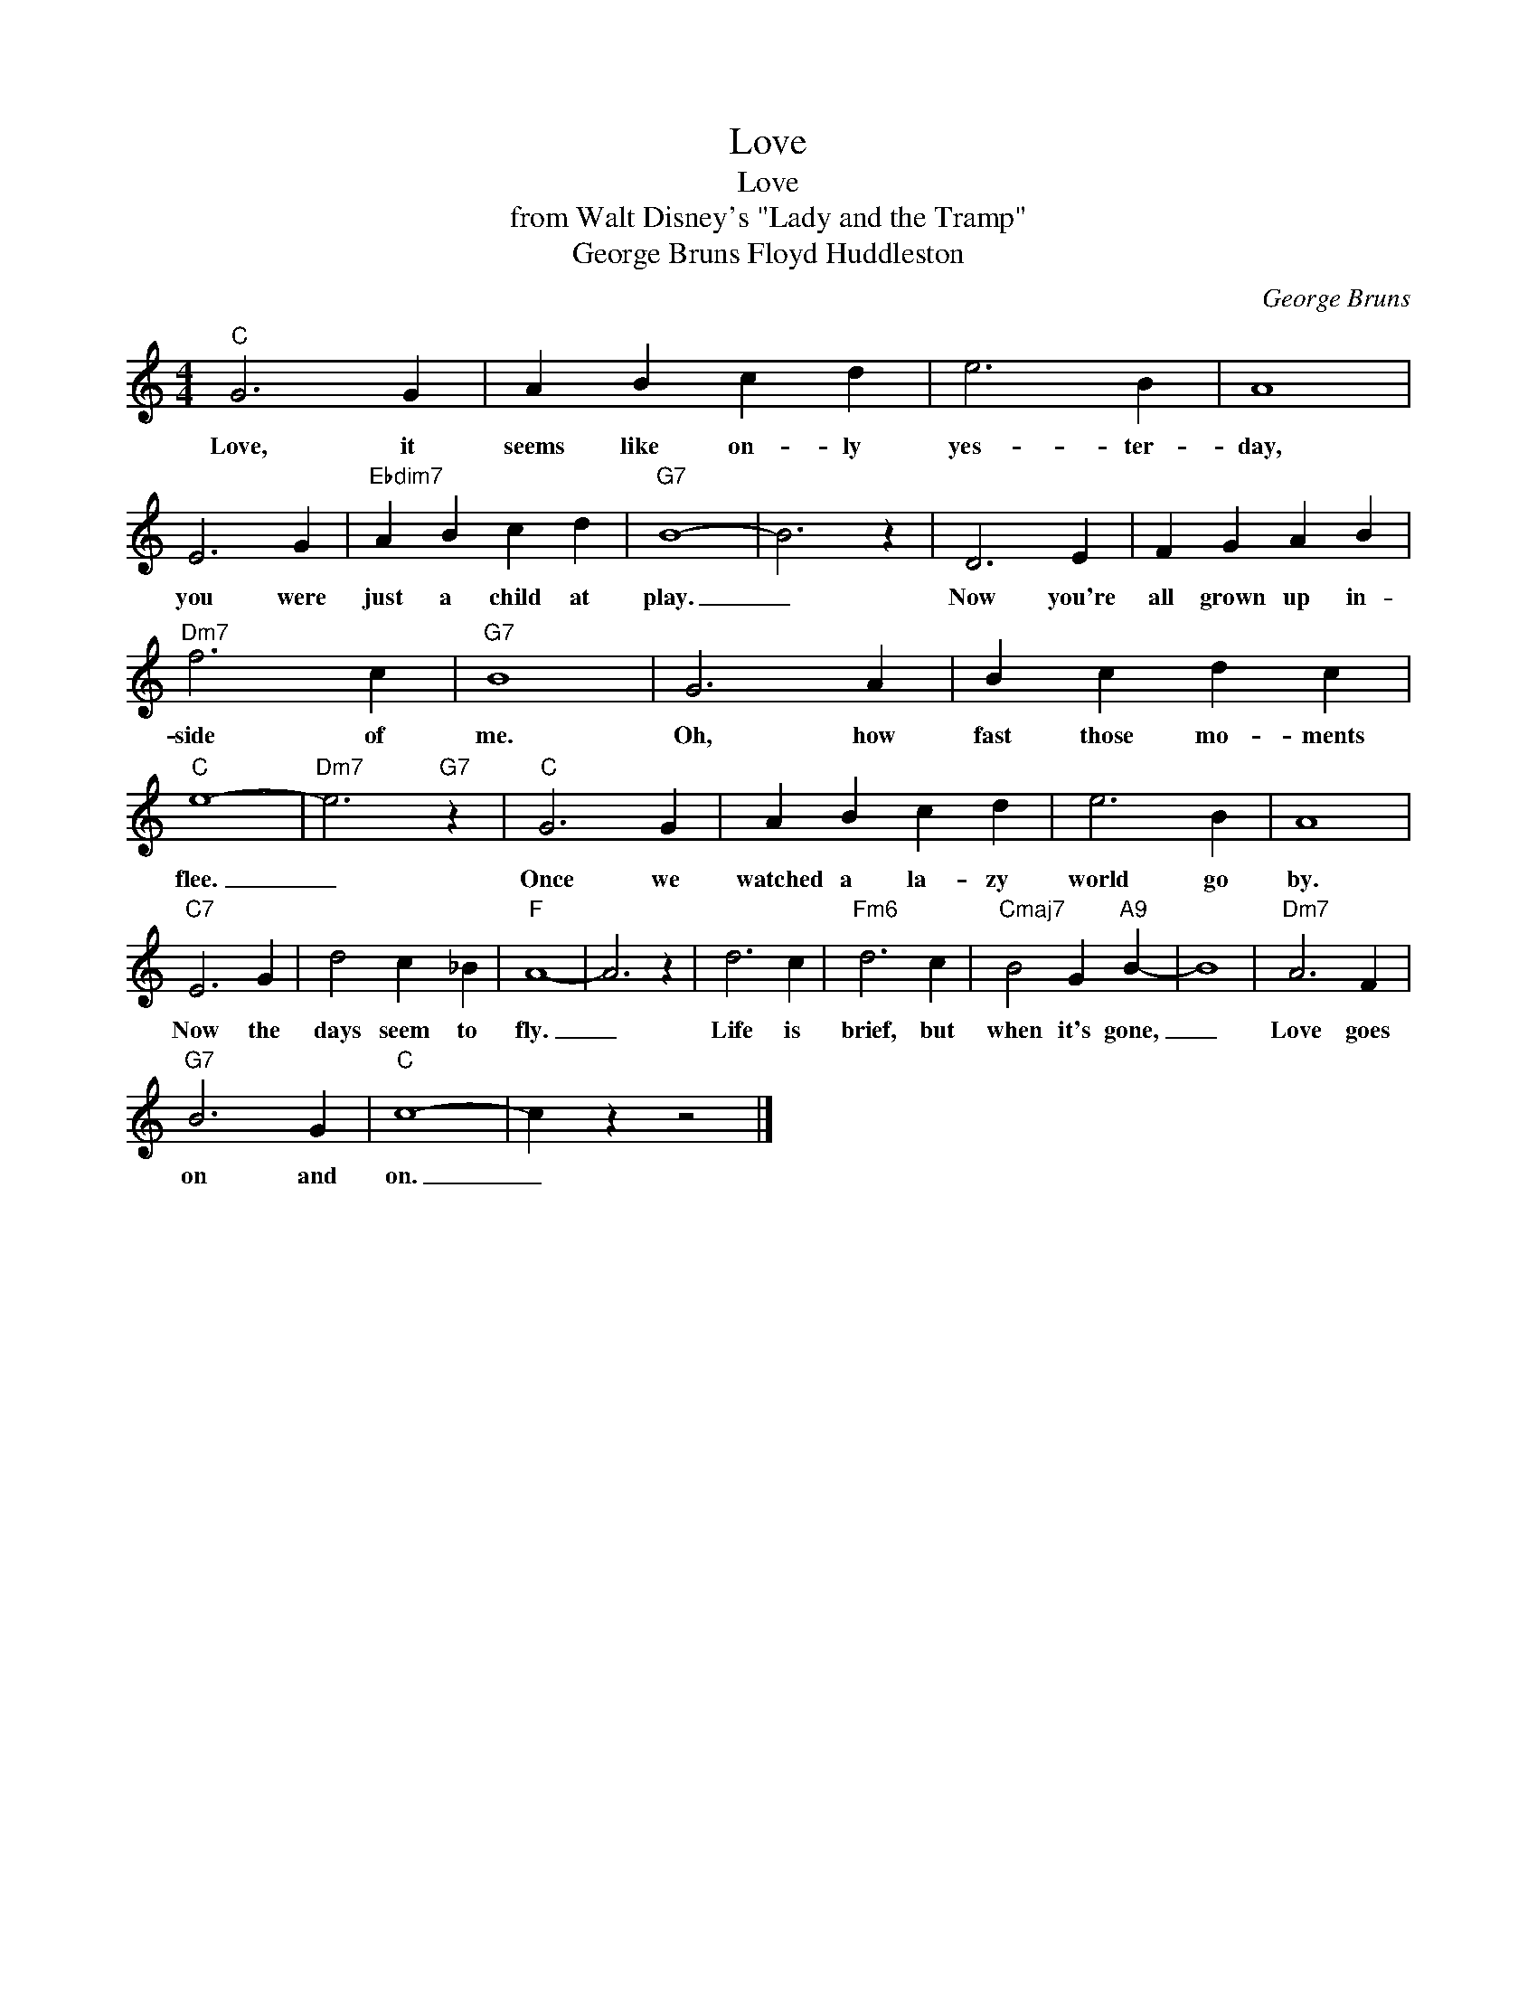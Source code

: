 X:1
T:Love
T:Love
T:from Walt Disney's "Lady and the Tramp"
T:George Bruns Floyd Huddleston
C:George Bruns
Z:All Rights Reserved
L:1/4
M:4/4
K:C
V:1 treble 
%%MIDI program 0
V:1
"C" G3 G | A B c d | e3 B | A4 | E3 G |"Ebdim7" A B c d |"G7" B4- | B3 z | D3 E | F G A B | %10
w: Love, it|seems like on- ly|yes- ter-|day,|you were|just a child at|play.|_|Now you're|all grown up in-|
"Dm7" f3 c |"G7" B4 | G3 A | B c d c |"C" e4- |"Dm7" e3"G7" z |"C" G3 G | A B c d | e3 B | A4 | %20
w: side of|me.|Oh, how|fast those mo- ments|flee.|_|Once we|watched a la- zy|world go|by.|
"C7" E3 G | d2 c _B |"F" A4- | A3 z | d3 c |"Fm6" d3 c |"Cmaj7" B2 G"A9" B- | B4 |"Dm7" A3 F | %29
w: Now the|days seem to|fly.|_|Life is|brief, but|when it's gone,|_|Love goes|
"G7" B3 G |"C" c4- | c z z2 |] %32
w: on and|on.|_|

